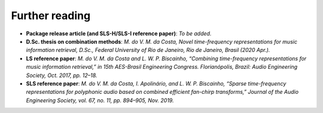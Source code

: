 Further reading
---------------

- **Package release article (and SLS-H/SLS-I reference paper)**: `To be added.`

- **D.Sc. thesis on combination methods**: `M. do V. M. da Costa, Novel time-frequency representations for music information retrieval, D.Sc., Federal University of Rio de Janeiro, Rio de Janeiro, Brasil (2020 Apr.).`

- **LS reference paper**: `M. do V. M. da Costa and L. W. P. Biscainho, “Combining time-frequency representations for music information retrieval,” in 15th AES-Brasil Engineering Congress. Florianópolis, Brazil: Audio Engineering Society, Oct. 2017, pp. 12–18.`

- **SLS reference paper**: `M. do V. M. da Costa, I. Apolinário, and L. W. P. Biscainho, “Sparse time-frequency representations for polyphonic audio based on combined efficient fan-chirp transforms,” Journal of the Audio Engineering Society, vol. 67, no. 11, pp. 894–905, Nov. 2019.`

